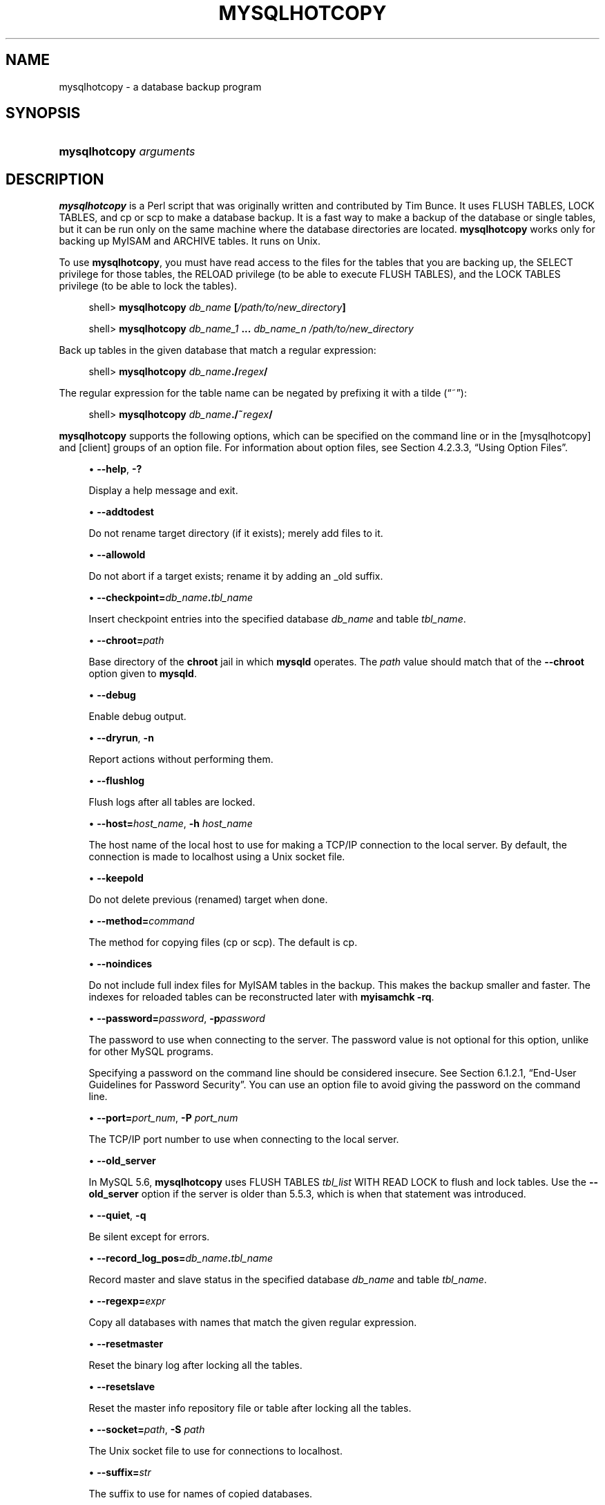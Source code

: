 '\" t
.\"     Title: \fBmysqlhotcopy\fR
.\"    Author: [FIXME: author] [see http://docbook.sf.net/el/author]
.\" Generator: DocBook XSL Stylesheets v1.77.1 <http://docbook.sf.net/>
.\"      Date: 07/10/2013
.\"    Manual: MySQL Database System
.\"    Source: MySQL 5.6
.\"  Language: English
.\"
.TH "\FBMYSQLHOTCOPY\FR" "1" "07/10/2013" "MySQL 5\&.6" "MySQL Database System"
.\" -----------------------------------------------------------------
.\" * Define some portability stuff
.\" -----------------------------------------------------------------
.\" ~~~~~~~~~~~~~~~~~~~~~~~~~~~~~~~~~~~~~~~~~~~~~~~~~~~~~~~~~~~~~~~~~
.\" http://bugs.debian.org/507673
.\" http://lists.gnu.org/archive/html/groff/2009-02/msg00013.html
.\" ~~~~~~~~~~~~~~~~~~~~~~~~~~~~~~~~~~~~~~~~~~~~~~~~~~~~~~~~~~~~~~~~~
.ie \n(.g .ds Aq \(aq
.el       .ds Aq '
.\" -----------------------------------------------------------------
.\" * set default formatting
.\" -----------------------------------------------------------------
.\" disable hyphenation
.nh
.\" disable justification (adjust text to left margin only)
.ad l
.\" -----------------------------------------------------------------
.\" * MAIN CONTENT STARTS HERE *
.\" -----------------------------------------------------------------
.\" mysqlhotcopy
.\" dumping: databases and tables
.\" backups: databases and tables
.\" databases: dumping
.\" tables: dumping
.SH "NAME"
mysqlhotcopy \- a database backup program
.SH "SYNOPSIS"
.HP \w'\fBmysqlhotcopy\ \fR\fB\fIarguments\fR\fR\ 'u
\fBmysqlhotcopy \fR\fB\fIarguments\fR\fR
.SH "DESCRIPTION"
.PP
\fBmysqlhotcopy\fR
is a Perl script that was originally written and contributed by Tim Bunce\&. It uses
FLUSH TABLES,
LOCK TABLES, and
cp
or
scp
to make a database backup\&. It is a fast way to make a backup of the database or single tables, but it can be run only on the same machine where the database directories are located\&.
\fBmysqlhotcopy\fR
works only for backing up
MyISAM
and
ARCHIVE
tables\&. It runs on Unix\&.
.PP
To use
\fBmysqlhotcopy\fR, you must have read access to the files for the tables that you are backing up, the
SELECT
privilege for those tables, the
RELOAD
privilege (to be able to execute
FLUSH TABLES), and the
LOCK TABLES
privilege (to be able to lock the tables)\&.
.sp
.if n \{\
.RS 4
.\}
.nf
shell> \fBmysqlhotcopy \fR\fB\fIdb_name\fR\fR\fB [\fR\fB\fI/path/to/new_directory\fR\fR\fB]\fR
.fi
.if n \{\
.RE
.\}
.sp
.if n \{\
.RS 4
.\}
.nf
shell> \fBmysqlhotcopy \fR\fB\fIdb_name_1\fR\fR\fB \&.\&.\&. \fR\fB\fIdb_name_n\fR\fR\fB \fR\fB\fI/path/to/new_directory\fR\fR
.fi
.if n \{\
.RE
.\}
.PP
Back up tables in the given database that match a regular expression:
.sp
.if n \{\
.RS 4
.\}
.nf
shell> \fBmysqlhotcopy \fR\fB\fIdb_name\fR\fR\fB\&./\fR\fB\fIregex\fR\fR\fB/\fR
.fi
.if n \{\
.RE
.\}
.PP
The regular expression for the table name can be negated by prefixing it with a tilde (\(lq~\(rq):
.sp
.if n \{\
.RS 4
.\}
.nf
shell> \fBmysqlhotcopy \fR\fB\fIdb_name\fR\fR\fB\&./~\fR\fB\fIregex\fR\fR\fB/\fR
.fi
.if n \{\
.RE
.\}
.PP
\fBmysqlhotcopy\fR
supports the following options, which can be specified on the command line or in the
[mysqlhotcopy]
and
[client]
groups of an option file\&. For information about option files, see
Section\ \&4.2.3.3, \(lqUsing Option Files\(rq\&.
.sp
.RS 4
.ie n \{\
\h'-04'\(bu\h'+03'\c
.\}
.el \{\
.sp -1
.IP \(bu 2.3
.\}
.\" mysqlhotcopy: help option
.\" help option: mysqlhotcopy
\fB\-\-help\fR,
\fB\-?\fR
.sp
Display a help message and exit\&.
.RE
.sp
.RS 4
.ie n \{\
\h'-04'\(bu\h'+03'\c
.\}
.el \{\
.sp -1
.IP \(bu 2.3
.\}
.\" mysqlhotcopy: addtodest option
.\" addtodest option: mysqlhotcopy
\fB\-\-addtodest\fR
.sp
Do not rename target directory (if it exists); merely add files to it\&.
.RE
.sp
.RS 4
.ie n \{\
\h'-04'\(bu\h'+03'\c
.\}
.el \{\
.sp -1
.IP \(bu 2.3
.\}
.\" mysqlhotcopy: allowold option
.\" allowold option: mysqlhotcopy
\fB\-\-allowold\fR
.sp
Do not abort if a target exists; rename it by adding an
_old
suffix\&.
.RE
.sp
.RS 4
.ie n \{\
\h'-04'\(bu\h'+03'\c
.\}
.el \{\
.sp -1
.IP \(bu 2.3
.\}
.\" mysqlhotcopy: checkpoint option
.\" checkpoint option: mysqlhotcopy
\fB\-\-checkpoint=\fR\fB\fIdb_name\fR\fR\fB\&.\fR\fB\fItbl_name\fR\fR
.sp
Insert checkpoint entries into the specified database
\fIdb_name\fR
and table
\fItbl_name\fR\&.
.RE
.sp
.RS 4
.ie n \{\
\h'-04'\(bu\h'+03'\c
.\}
.el \{\
.sp -1
.IP \(bu 2.3
.\}
.\" mysqlhotcopy: chroot option
.\" chroot option: mysqlhotcopy
\fB\-\-chroot=\fR\fB\fIpath\fR\fR
.sp
Base directory of the
\fBchroot\fR
jail in which
\fBmysqld\fR
operates\&. The
\fIpath\fR
value should match that of the
\fB\-\-chroot\fR
option given to
\fBmysqld\fR\&.
.RE
.sp
.RS 4
.ie n \{\
\h'-04'\(bu\h'+03'\c
.\}
.el \{\
.sp -1
.IP \(bu 2.3
.\}
.\" mysqlhotcopy: debug option
.\" debug option: mysqlhotcopy
\fB\-\-debug\fR
.sp
Enable debug output\&.
.RE
.sp
.RS 4
.ie n \{\
\h'-04'\(bu\h'+03'\c
.\}
.el \{\
.sp -1
.IP \(bu 2.3
.\}
.\" mysqlhotcopy: dryrun option
.\" dryrun option: mysqlhotcopy
\fB\-\-dryrun\fR,
\fB\-n\fR
.sp
Report actions without performing them\&.
.RE
.sp
.RS 4
.ie n \{\
\h'-04'\(bu\h'+03'\c
.\}
.el \{\
.sp -1
.IP \(bu 2.3
.\}
.\" mysqlhotcopy: flushlog option
.\" flushlog option: mysqlhotcopy
\fB\-\-flushlog\fR
.sp
Flush logs after all tables are locked\&.
.RE
.sp
.RS 4
.ie n \{\
\h'-04'\(bu\h'+03'\c
.\}
.el \{\
.sp -1
.IP \(bu 2.3
.\}
.\" mysqlhotcopy: host option
.\" host option: mysqlhotcopy
\fB\-\-host=\fR\fB\fIhost_name\fR\fR,
\fB\-h \fR\fB\fIhost_name\fR\fR
.sp
The host name of the local host to use for making a TCP/IP connection to the local server\&. By default, the connection is made to
localhost
using a Unix socket file\&.
.RE
.sp
.RS 4
.ie n \{\
\h'-04'\(bu\h'+03'\c
.\}
.el \{\
.sp -1
.IP \(bu 2.3
.\}
.\" mysqlhotcopy: keepold option
.\" keepold option: mysqlhotcopy
\fB\-\-keepold\fR
.sp
Do not delete previous (renamed) target when done\&.
.RE
.sp
.RS 4
.ie n \{\
\h'-04'\(bu\h'+03'\c
.\}
.el \{\
.sp -1
.IP \(bu 2.3
.\}
.\" mysqlhotcopy: method option
.\" method option: mysqlhotcopy
\fB\-\-method=\fR\fB\fIcommand\fR\fR
.sp
The method for copying files (cp
or
scp)\&. The default is
cp\&.
.RE
.sp
.RS 4
.ie n \{\
\h'-04'\(bu\h'+03'\c
.\}
.el \{\
.sp -1
.IP \(bu 2.3
.\}
.\" mysqlhotcopy: noindices option
.\" noindices option: mysqlhotcopy
\fB\-\-noindices\fR
.sp
Do not include full index files for
MyISAM
tables in the backup\&. This makes the backup smaller and faster\&. The indexes for reloaded tables can be reconstructed later with
\fBmyisamchk \-rq\fR\&.
.RE
.sp
.RS 4
.ie n \{\
\h'-04'\(bu\h'+03'\c
.\}
.el \{\
.sp -1
.IP \(bu 2.3
.\}
.\" mysqlhotcopy: password option
.\" password option: mysqlhotcopy
\fB\-\-password=\fR\fB\fIpassword\fR\fR,
\fB\-p\fR\fB\fIpassword\fR\fR
.sp
The password to use when connecting to the server\&. The password value is not optional for this option, unlike for other MySQL programs\&.
.sp
Specifying a password on the command line should be considered insecure\&. See
Section\ \&6.1.2.1, \(lqEnd-User Guidelines for Password Security\(rq\&. You can use an option file to avoid giving the password on the command line\&.
.RE
.sp
.RS 4
.ie n \{\
\h'-04'\(bu\h'+03'\c
.\}
.el \{\
.sp -1
.IP \(bu 2.3
.\}
.\" mysqlhotcopy: port option
.\" port option: mysqlhotcopy
\fB\-\-port=\fR\fB\fIport_num\fR\fR,
\fB\-P \fR\fB\fIport_num\fR\fR
.sp
The TCP/IP port number to use when connecting to the local server\&.
.RE
.sp
.RS 4
.ie n \{\
\h'-04'\(bu\h'+03'\c
.\}
.el \{\
.sp -1
.IP \(bu 2.3
.\}
.\" mysqlhotcopy: old_server option
.\" old_server option: mysqlhotcopy
\fB\-\-old_server\fR
.sp
In MySQL 5\&.6,
\fBmysqlhotcopy\fR
uses
FLUSH TABLES \fItbl_list\fR WITH READ LOCK
to flush and lock tables\&. Use the
\fB\-\-old_server\fR
option if the server is older than 5\&.5\&.3, which is when that statement was introduced\&.
.RE
.sp
.RS 4
.ie n \{\
\h'-04'\(bu\h'+03'\c
.\}
.el \{\
.sp -1
.IP \(bu 2.3
.\}
.\" mysqlhotcopy: quiet option
.\" quiet option: mysqlhotcopy
\fB\-\-quiet\fR,
\fB\-q\fR
.sp
Be silent except for errors\&.
.RE
.sp
.RS 4
.ie n \{\
\h'-04'\(bu\h'+03'\c
.\}
.el \{\
.sp -1
.IP \(bu 2.3
.\}
.\" mysqlhotcopy: record_log_pos option
.\" record_log_pos option: mysqlhotcopy
\fB\-\-record_log_pos=\fR\fB\fIdb_name\fR\fR\fB\&.\fR\fB\fItbl_name\fR\fR
.sp
Record master and slave status in the specified database
\fIdb_name\fR
and table
\fItbl_name\fR\&.
.RE
.sp
.RS 4
.ie n \{\
\h'-04'\(bu\h'+03'\c
.\}
.el \{\
.sp -1
.IP \(bu 2.3
.\}
.\" mysqlhotcopy: regexp option
.\" regexp option: mysqlhotcopy
\fB\-\-regexp=\fR\fB\fIexpr\fR\fR
.sp
Copy all databases with names that match the given regular expression\&.
.RE
.sp
.RS 4
.ie n \{\
\h'-04'\(bu\h'+03'\c
.\}
.el \{\
.sp -1
.IP \(bu 2.3
.\}
.\" mysqlhotcopy: resetmaster option
.\" resetmaster option: mysqlhotcopy
\fB\-\-resetmaster\fR
.sp
Reset the binary log after locking all the tables\&.
.RE
.sp
.RS 4
.ie n \{\
\h'-04'\(bu\h'+03'\c
.\}
.el \{\
.sp -1
.IP \(bu 2.3
.\}
.\" mysqlhotcopy: resetslave option
.\" resetslave option: mysqlhotcopy
\fB\-\-resetslave\fR
.sp
Reset the master info repository file or table after locking all the tables\&.
.RE
.sp
.RS 4
.ie n \{\
\h'-04'\(bu\h'+03'\c
.\}
.el \{\
.sp -1
.IP \(bu 2.3
.\}
.\" mysqlhotcopy: socket option
.\" socket option: mysqlhotcopy
\fB\-\-socket=\fR\fB\fIpath\fR\fR,
\fB\-S \fR\fB\fIpath\fR\fR
.sp
The Unix socket file to use for connections to
localhost\&.
.RE
.sp
.RS 4
.ie n \{\
\h'-04'\(bu\h'+03'\c
.\}
.el \{\
.sp -1
.IP \(bu 2.3
.\}
.\" mysqlhotcopy: suffix option
.\" suffix option: mysqlhotcopy
\fB\-\-suffix=\fR\fB\fIstr\fR\fR
.sp
The suffix to use for names of copied databases\&.
.RE
.sp
.RS 4
.ie n \{\
\h'-04'\(bu\h'+03'\c
.\}
.el \{\
.sp -1
.IP \(bu 2.3
.\}
.\" mysqlhotcopy: tmpdir option
.\" tmpdir option: mysqlhotcopy
\fB\-\-tmpdir=\fR\fB\fIpath\fR\fR
.sp
The temporary directory\&. The default is
/tmp\&.
.RE
.sp
.RS 4
.ie n \{\
\h'-04'\(bu\h'+03'\c
.\}
.el \{\
.sp -1
.IP \(bu 2.3
.\}
.\" mysqlhotcopy: user option
.\" user option: mysqlhotcopy
\fB\-\-user=\fR\fB\fIuser_name\fR\fR,
\fB\-u \fR\fB\fIuser_name\fR\fR
.sp
The MySQL user name to use when connecting to the server\&.
.RE
.PP
Use
perldoc
for additional
\fBmysqlhotcopy\fR
documentation, including information about the structure of the tables needed for the
\fB\-\-checkpoint\fR
and
\fB\-\-record_log_pos\fR
options:
.sp
.if n \{\
.RS 4
.\}
.nf
shell> \fBperldoc mysqlhotcopy\fR
.fi
.if n \{\
.RE
.\}
.SH "COPYRIGHT"
.br
.PP
Copyright \(co 1997, 2013, Oracle and/or its affiliates. All rights reserved.
.PP
This documentation is free software; you can redistribute it and/or modify it only under the terms of the GNU General Public License as published by the Free Software Foundation; version 2 of the License.
.PP
This documentation is distributed in the hope that it will be useful, but WITHOUT ANY WARRANTY; without even the implied warranty of MERCHANTABILITY or FITNESS FOR A PARTICULAR PURPOSE. See the GNU General Public License for more details.
.PP
You should have received a copy of the GNU General Public License along with the program; if not, write to the Free Software Foundation, Inc., 51 Franklin Street, Fifth Floor, Boston, MA 02110-1301 USA or see http://www.gnu.org/licenses/.
.sp
.SH "SEE ALSO"
For more information, please refer to the MySQL Reference Manual,
which may already be installed locally and which is also available
online at http://dev.mysql.com/doc/.
.SH AUTHOR
Oracle Corporation (http://dev.mysql.com/).
